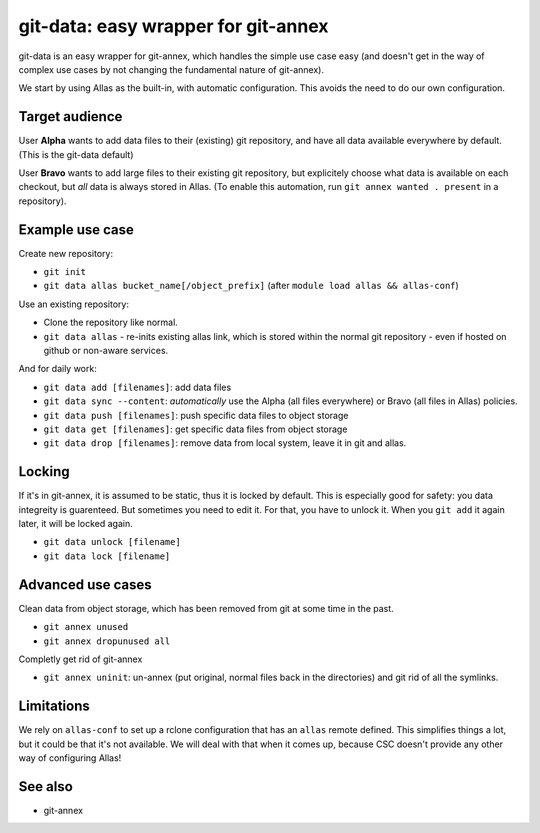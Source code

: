 git-data: easy wrapper for git-annex
====================================

git-data is an easy wrapper for git-annex, which handles the simple
use case easy (and doesn't get in the way of complex use cases by not
changing the fundamental nature of git-annex).

We start by using Allas as the built-in, with automatic configuration.
This avoids the need to do our own configuration.



Target audience
---------------

User **Alpha** wants to add data files to their (existing) git
repository, and have all data available everywhere by default.  (This
is the git-data default)

User **Bravo** wants to add large files to their existing git
repository, but explicitely choose what data is available on each
checkout, but *all* data is always stored in Allas.  (To enable this
automation, run ``git annex wanted . present`` in a repository).


Example use case
----------------

Create new repository:

* ``git init``
* ``git data allas bucket_name[/object_prefix]`` (after ``module load allas && allas-conf``)

Use an existing repository:

* Clone the repository like normal.
* ``git data allas`` - re-inits existing allas link, which is stored
  within the normal git repository - even if hosted on github or
  non-aware services.

And for daily work:

* ``git data add [filenames]``: add data files
* ``git data sync --content``: *automatically* use the Alpha (all
  files everywhere) or Bravo (all files in Allas) policies.
* ``git data push [filenames]``: push specific data files to object
  storage
* ``git data get [filenames]``: get specific data files from object
  storage
* ``git data drop [filenames]``: remove data from local system, leave
  it in git and allas.



Locking
-------

If it's in git-annex, it is assumed to be static, thus it is locked by
default.  This is especially good for safety: you data integreity is
guarenteed.  But sometimes you need to edit it.  For that, you have to
unlock it.  When you ``git add`` it again later, it will be locked
again.

* ``git data unlock [filename]``
* ``git data lock [filename]``


Advanced use cases
------------------

Clean data from object storage, which has been removed from git at
some time in the past.

* ``git annex unused``
* ``git annex dropunused all``

Completly get rid of git-annex

* ``git annex uninit``: un-annex (put original, normal files back in
  the directories) and git rid of all the symlinks.



Limitations
-----------

We rely on ``allas-conf`` to set up a rclone configuration that has an
``allas`` remote defined.  This simplifies things a lot, but it could
be that it's not available.  We will deal with that when it comes up,
because CSC doesn't provide any other way of configuring Allas!



See also
--------
* git-annex

